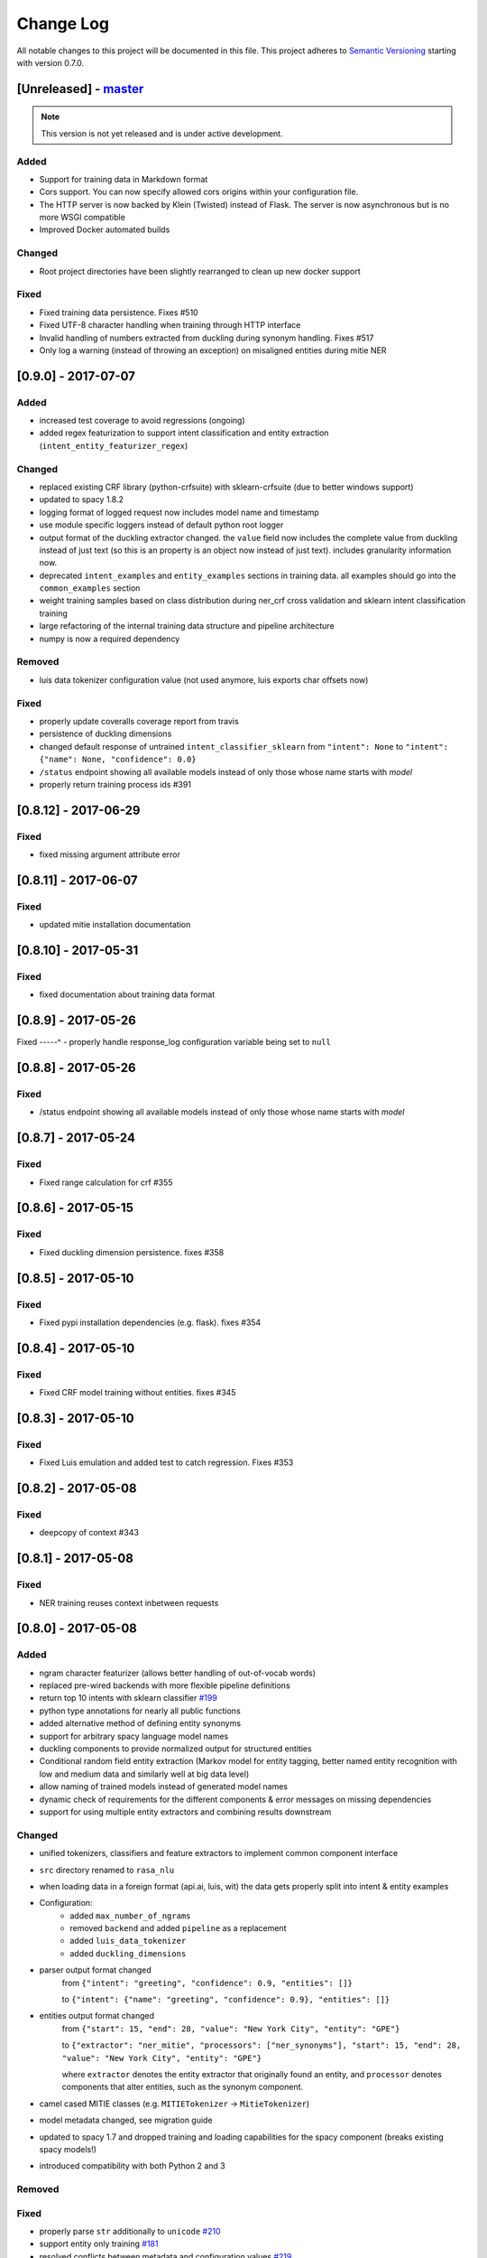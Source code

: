 Change Log
==========

All notable changes to this project will be documented in this file.
This project adheres to `Semantic Versioning`_ starting with version 0.7.0.

[Unreleased] - `master`_
^^^^^^^^^^^^^^^^^^^^^^^^

.. note:: This version is not yet released and is under active development.

Added
-----
- Support for training data in Markdown format
- Cors support. You can now specify allowed cors origins within your configuration file.
- The HTTP server is now backed by Klein (Twisted) instead of Flask. The server is now asynchronous but is no more WSGI compatible
- Improved Docker automated builds

Changed
-------
- Root project directories have been slightly rearranged to clean up new docker support

Fixed
-----
- Fixed training data persistence. Fixes #510
- Fixed UTF-8 character handling when training through HTTP interface
- Invalid handling of numbers extracted from duckling during synonym handling. Fixes #517
- Only log a warning (instead of throwing an exception) on misaligned entities during mitie NER

[0.9.0] - 2017-07-07
^^^^^^^^^^^^^^^^^^^^

Added
-----
- increased test coverage to avoid regressions (ongoing)
- added regex featurization to support intent classification and entity extraction (``intent_entity_featurizer_regex``)

Changed
-------
- replaced existing CRF library (python-crfsuite) with sklearn-crfsuite (due to better windows support)
- updated to spacy 1.8.2
- logging format of logged request now includes model name and timestamp
- use module specific loggers instead of default python root logger
- output format of the duckling extractor changed. the ``value`` field now includes the complete value from duckling instead of just text (so this is an property is an object now instead of just text). includes granularity information now.
- deprecated ``intent_examples`` and ``entity_examples`` sections in training data. all examples should go into the ``common_examples`` section
- weight training samples based on class distribution during ner_crf cross validation and sklearn intent classification training
- large refactoring of the internal training data structure and pipeline architecture
- numpy is now a required dependency

Removed
-------
- luis data tokenizer configuration value (not used anymore, luis exports char offsets now)

Fixed
-----
- properly update coveralls coverage report from travis
- persistence of duckling dimensions
- changed default response of untrained ``intent_classifier_sklearn`` from ``"intent": None`` to ``"intent": {"name": None, "confidence": 0.0}``
- ``/status`` endpoint showing all available models instead of only those whose name starts with *model*
- properly return training process ids #391

[0.8.12] - 2017-06-29
^^^^^^^^^^^^^^^^^^^^^

Fixed
-----
- fixed missing argument attribute error


[0.8.11] - 2017-06-07
^^^^^^^^^^^^^^^^^^^^^

Fixed
-----
- updated mitie installation documentation

[0.8.10] - 2017-05-31
^^^^^^^^^^^^^^^^^^^^^

Fixed
-----
- fixed documentation about training data format


[0.8.9] - 2017-05-26
^^^^^^^^^^^^^^^^^^^^

Fixed
-----^
- properly handle response_log configuration variable being set to ``null``

[0.8.8] - 2017-05-26
^^^^^^^^^^^^^^^^^^^^

Fixed
-----
- /status endpoint showing all available models instead of only those whose name starts with *model*

[0.8.7] - 2017-05-24
^^^^^^^^^^^^^^^^^^^^

Fixed
-----
- Fixed range calculation for crf #355

[0.8.6] - 2017-05-15
^^^^^^^^^^^^^^^^^^^^

Fixed
-----
- Fixed duckling dimension persistence. fixes #358

[0.8.5] - 2017-05-10
^^^^^^^^^^^^^^^^^^^^

Fixed
-----
- Fixed pypi installation dependencies (e.g. flask). fixes #354

[0.8.4] - 2017-05-10
^^^^^^^^^^^^^^^^^^^^

Fixed
-----
- Fixed CRF model training without entities. fixes #345

[0.8.3] - 2017-05-10
^^^^^^^^^^^^^^^^^^^^

Fixed
-----
- Fixed Luis emulation and added test to catch regression. Fixes #353

[0.8.2] - 2017-05-08
^^^^^^^^^^^^^^^^^^^^

Fixed
-----
- deepcopy of context #343

[0.8.1] - 2017-05-08
^^^^^^^^^^^^^^^^^^^^

Fixed
-----
- NER training reuses context inbetween requests

[0.8.0] - 2017-05-08
^^^^^^^^^^^^^^^^^^^^
Added
-----
- ngram character featurizer (allows better handling of out-of-vocab words)
- replaced pre-wired backends with more flexible pipeline definitions
- return top 10 intents with sklearn classifier `#199 <https://github.com/RasaHQ/rasa_nlu/pull/199>`_
- python type annotations for nearly all public functions
- added alternative method of defining entity synonyms
- support for arbitrary spacy language model names
- duckling components to provide normalized output for structured entities
- Conditional random field entity extraction (Markov model for entity tagging, better named entity recognition with low and medium data and similarly well at big data level)
- allow naming of trained models instead of generated model names
- dynamic check of requirements for the different components & error messages on missing dependencies
- support for using multiple entity extractors and combining results downstream

Changed
-------
- unified tokenizers, classifiers and feature extractors to implement common component interface
- ``src`` directory renamed to ``rasa_nlu``
- when loading data in a foreign format (api.ai, luis, wit) the data gets properly split into intent & entity examples
- Configuration:
    - added ``max_number_of_ngrams``
    - removed ``backend`` and added ``pipeline`` as a replacement
    - added ``luis_data_tokenizer``
    - added ``duckling_dimensions``
- parser output format changed
    from ``{"intent": "greeting", "confidence": 0.9, "entities": []}``

    to ``{"intent": {"name": "greeting", "confidence": 0.9}, "entities": []}``
- entities output format changed
    from ``{"start": 15, "end": 28, "value": "New York City", "entity": "GPE"}``

    to ``{"extractor": "ner_mitie", "processors": ["ner_synonyms"], "start": 15, "end": 28, "value": "New York City", "entity": "GPE"}``

    where ``extractor`` denotes the entity extractor that originally found an entity, and ``processor`` denotes components that alter entities, such as the synonym component.
- camel cased MITIE classes (e.g. ``MITIETokenizer`` → ``MitieTokenizer``)
- model metadata changed, see migration guide
- updated to spacy 1.7 and dropped training and loading capabilities for the spacy component (breaks existing spacy models!)
- introduced compatibility with both Python 2 and 3

Removed
-------

Fixed
-----
- properly parse ``str`` additionally to ``unicode`` `#210 <https://github.com/RasaHQ/rasa_nlu/issues/210>`_
- support entity only training `#181 <https://github.com/RasaHQ/rasa_nlu/issues/181>`_
- resolved conflicts between metadata and configuration values `#219 <https://github.com/RasaHQ/rasa_nlu/issues/219>`_
- removed tokenization when reading Luis.ai data (they changed their format) `#241 <https://github.com/RasaHQ/rasa_nlu/issues/241>`_

[0.7.4] - 2017-03-27
^^^^^^^^^^^^^^^^^^^^

Fixed
-----
- fixed failed loading of example data after renaming attributes, i.e. "KeyError: 'entities'"

[0.7.3] - 2017-03-15
^^^^^^^^^^^^^^^^^^^^

Fixed
-----
- fixed regression in mitie entity extraction on special characters
- fixed spacy fine tuning and entity recognition on passed language instance

[0.7.2] - 2017-03-13
^^^^^^^^^^^^^^^^^^^^

Fixed
-----
- python documentation about calling rasa NLU from python

[0.7.1] - 2017-03-10
^^^^^^^^^^^^^^^^^^^^

Fixed
-----
- mitie tokenization value generation `#207 <https://github.com/RasaHQ/rasa_nlu/pull/207>`_, thanks @cristinacaputo
- changed log file extension from ``.json`` to ``.log``, since the contained text is not proper json


[0.7.0] - 2017-03-10
^^^^^^^^^^^^^^^^^^^^
This is a major version update. Please also have a look at the `Migration Guide <https://rasa-nlu.readthedocs.io/en/latest/migrations.html>`_.

Added
-----
- Changelog ;)
- option to use multi-threading during classifier training
- entity synonym support
- proper temporary file creation during tests
- mitie_sklearn backend using mitie tokenization and sklearn classification
- option to fine-tune spacy NER models
- multithreading support of build in REST server (e.g. using gunicorn)
- multitenancy implementation to allow loading multiple models which share the same backend

Fixed
-----
- error propagation on failed vector model loading (spacy)
- escaping of special characters during mitie tokenization

[0.6-beta] - 2017-01-31
^^^^^^^^^^^^^^^^^^^^^^^

.. _`master`: https://github.com/RasaHQ/rasa_nlu/

.. _`Semantic Versioning`: http://semver.org/
